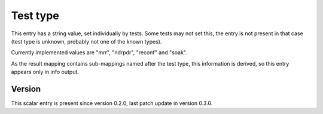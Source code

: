 ..
   Copyright (c) 2021 Cisco and/or its affiliates.
   Licensed under the Apache License, Version 2.0 (the "License");
   you may not use this file except in compliance with the License.
   You may obtain a copy of the License at:
..
       http://www.apache.org/licenses/LICENSE-2.0
..
   Unless required by applicable law or agreed to in writing, software
   distributed under the License is distributed on an "AS IS" BASIS,
   WITHOUT WARRANTIES OR CONDITIONS OF ANY KIND, either express or implied.
   See the License for the specific language governing permissions and
   limitations under the License.


Test type
^^^^^^^^^

This entry has a string value, set individually by tests.
Some tests may not set this, the entry is not present in that case
(test type is unknown, probably not one of the known types).

Currently implemented values are "mrr", "ndrpdr", "reconf" and "soak".

As the result mapping contains sub-mappings named after the test type,
this information is derived, so this entry appears only in info output.

Version
~~~~~~~

This scalar entry is present since version 0.2.0,
last patch update in version 0.3.0.
